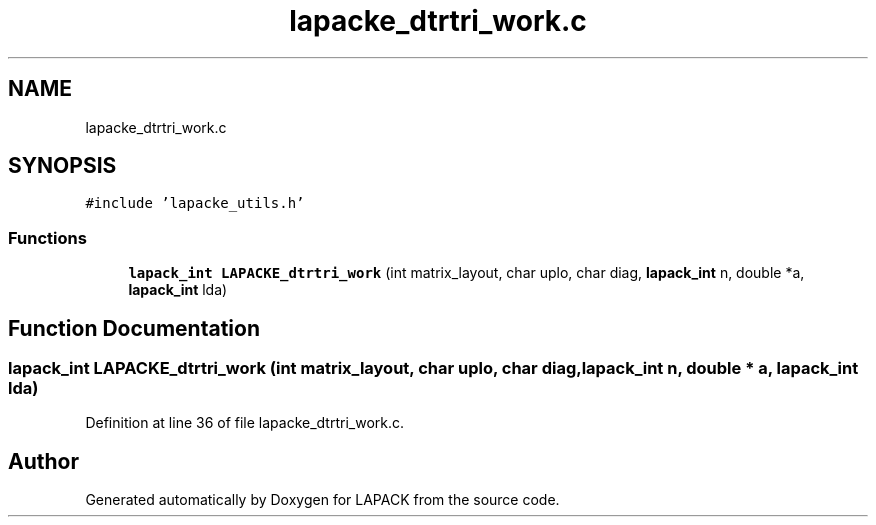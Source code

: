 .TH "lapacke_dtrtri_work.c" 3 "Tue Nov 14 2017" "Version 3.8.0" "LAPACK" \" -*- nroff -*-
.ad l
.nh
.SH NAME
lapacke_dtrtri_work.c
.SH SYNOPSIS
.br
.PP
\fC#include 'lapacke_utils\&.h'\fP
.br

.SS "Functions"

.in +1c
.ti -1c
.RI "\fBlapack_int\fP \fBLAPACKE_dtrtri_work\fP (int matrix_layout, char uplo, char diag, \fBlapack_int\fP n, double *a, \fBlapack_int\fP lda)"
.br
.in -1c
.SH "Function Documentation"
.PP 
.SS "\fBlapack_int\fP LAPACKE_dtrtri_work (int matrix_layout, char uplo, char diag, \fBlapack_int\fP n, double * a, \fBlapack_int\fP lda)"

.PP
Definition at line 36 of file lapacke_dtrtri_work\&.c\&.
.SH "Author"
.PP 
Generated automatically by Doxygen for LAPACK from the source code\&.
